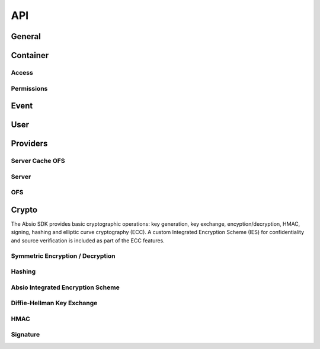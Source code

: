 API
===

General
~~~~~~~

.. raw:: html
   :file: _static/general.html


Container
~~~~~~~~~

.. raw:: html
   :file: _static/container.html


Access
------

.. raw:: html
   :file: _static/access.html

Permissions
-----------

.. raw:: html
   :file: _static/permissions.html

Event
~~~~~

.. raw:: html
   :file: _static/event.html


User
~~~~

.. raw:: html
   :file: _static/user.html

.. _api_provider_section:

Providers
~~~~~~~~~

Server Cache OFS
----------------

.. raw:: html
   :file: _static/server_cache_ofs_provider.html

Server
------

.. raw:: html
   :file: _static/server_provider.html

OFS
---

.. raw:: html
   :file: _static/ofs_provider.html

Crypto
~~~~~~

The Absio SDK provides basic cryptographic operations: key generation, key
exchange, encyption/decryption, HMAC, signing, hashing and elliptic curve
cryptography (ECC). A custom Integrated Encryption Scheme (IES) for
confidentiality and source verification is included as part of the ECC
features.


Symmetric Encryption / Decryption
---------------------------------

.. raw:: html
   :file: _static/aes.html


Hashing
-------

.. raw:: html
   :file: _static/hash.html


Absio Integrated Encryption Scheme
----------------------------------

.. raw:: html
   :file: _static/ies.html


Diffie-Hellman Key Exchange
---------------------------

.. raw:: html
   :file: _static/ecdhe.html


HMAC
----

.. raw:: html
   :file: _static/hmac.html


Signature
---------

.. raw:: html
   :file: _static/ecdsa.html
